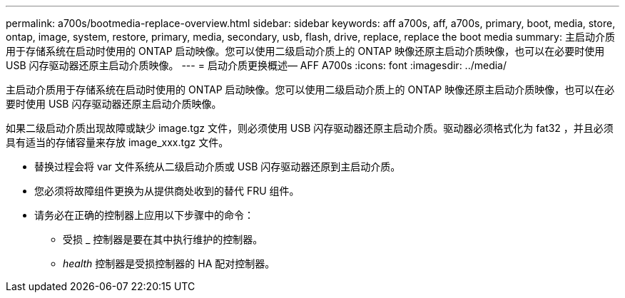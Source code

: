 ---
permalink: a700s/bootmedia-replace-overview.html 
sidebar: sidebar 
keywords: aff a700s, aff, a700s, primary, boot, media, store, ontap, image, system, restore, primary, media, secondary, usb, flash, drive, replace, replace the boot media 
summary: 主启动介质用于存储系统在启动时使用的 ONTAP 启动映像。您可以使用二级启动介质上的 ONTAP 映像还原主启动介质映像，也可以在必要时使用 USB 闪存驱动器还原主启动介质映像。 
---
= 启动介质更换概述— AFF A700s
:icons: font
:imagesdir: ../media/


[role="lead"]
主启动介质用于存储系统在启动时使用的 ONTAP 启动映像。您可以使用二级启动介质上的 ONTAP 映像还原主启动介质映像，也可以在必要时使用 USB 闪存驱动器还原主启动介质映像。

如果二级启动介质出现故障或缺少 image.tgz 文件，则必须使用 USB 闪存驱动器还原主启动介质。驱动器必须格式化为 fat32 ，并且必须具有适当的存储容量来存放 image_xxx.tgz 文件。

* 替换过程会将 var 文件系统从二级启动介质或 USB 闪存驱动器还原到主启动介质。
* 您必须将故障组件更换为从提供商处收到的替代 FRU 组件。
* 请务必在正确的控制器上应用以下步骤中的命令：
+
** 受损 _ 控制器是要在其中执行维护的控制器。
** _health_ 控制器是受损控制器的 HA 配对控制器。




